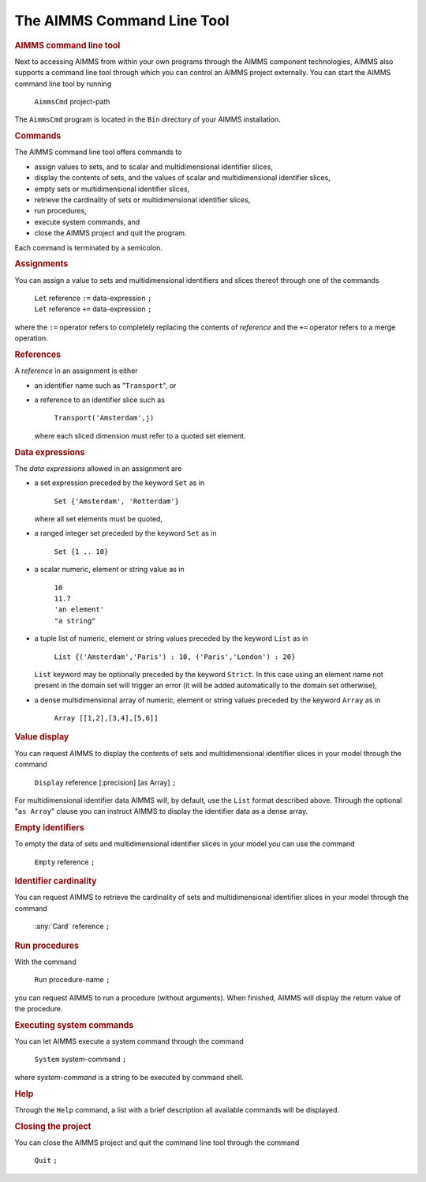 .. _sec:cmdline-tool:

The AIMMS Command Line Tool
---------------------------

.. rubric:: AIMMS command line tool

Next to accessing AIMMS from within your own programs through the AIMMS
component technologies, AIMMS also supports a command line tool through
which you can control an AIMMS project externally. You can start the
AIMMS command line tool by running

   ``AimmsCmd`` project-path

The ``AimmsCmd`` program is located in the ``Bin`` directory of your
AIMMS installation.

.. rubric:: Commands

The AIMMS command line tool offers commands to

-  assign values to sets, and to scalar and multidimensional identifier
   slices,

-  display the contents of sets, and the values of scalar and
   multidimensional identifier slices,

-  empty sets or multidimensional identifier slices,

-  retrieve the cardinality of sets or multidimensional identifier
   slices,

-  run procedures,

-  execute system commands, and

-  close the AIMMS project and quit the program.

Each command is terminated by a semicolon.

.. rubric:: Assignments

You can assign a value to sets and multidimensional identifiers and
slices thereof through one of the commands

   | ``Let`` reference ``:=`` data-expression ``;``
   | ``Let`` reference ``+=`` data-expression ``;``

where the ``:=`` operator refers to completely replacing the contents of
*reference* and the ``+=`` operator refers to a merge operation.

.. rubric:: References

A *reference* in an assignment is either

-  an identifier name such as "``Transport``", or

-  a reference to an identifier slice such as

      ``Transport('Amsterdam',j)``

   where each sliced dimension must refer to a quoted set element.

.. rubric:: Data expressions

The *data expressions* allowed in an assignment are

-  a set expression preceded by the keyword ``Set`` as in

      ``Set {'Amsterdam', 'Rotterdam'}``

   where all set elements must be quoted,

-  a ranged integer set preceded by the keyword ``Set`` as in

      ``Set {1 .. 10}``

-  a scalar numeric, element or string value as in

      | ``10``
      | ``11.7``
      | ``'an element'``
      | ``"a string"``

-  a tuple list of numeric, element or string values preceded by the
   keyword ``List`` as in

      ``List {('Amsterdam','Paris') : 10, ('Paris','London') : 20}``

   | ``List`` keyword may be optionally preceded by the keyword
     ``Strict``. In this case using an element name not present in the
     domain set will trigger an error (it will be added automatically to
     the domain set otherwise),

-  a dense multidimensional array of numeric, element or string values
   preceded by the keyword ``Array`` as in

      ``Array [[1,2],[3,4],[5,6]]``

.. rubric:: Value display

You can request AIMMS to display the contents of sets and
multidimensional identifier slices in your model through the command

   ``Display`` reference [:precision] [as Array] ``;``

For multidimensional identifier data AIMMS will, by default, use the
``List`` format described above. Through the optional "``as Array``"
clause you can instruct AIMMS to display the identifier data as a dense
array.

.. rubric:: Empty identifiers

To empty the data of sets and multidimensional identifier slices in your
model you can use the command

   ``Empty`` reference ``;``

.. rubric:: Identifier cardinality

You can request AIMMS to retrieve the cardinality of sets and
multidimensional identifier slices in your model through the command

   :any:`Card` reference ``;``

.. rubric:: Run procedures

With the command

   ``Run`` procedure-name ``;``

you can request AIMMS to run a procedure (without arguments). When
finished, AIMMS will display the return value of the procedure.

.. rubric:: Executing system commands

You can let AIMMS execute a system command through the command

   ``System`` system-command ``;``

where *system-command* is a string to be executed by command shell.

.. rubric:: Help

Through the ``Help`` command, a list with a brief description all
available commands will be displayed.

.. rubric:: Closing the project

You can close the AIMMS project and quit the command line tool through
the command

   ``Quit`` ``;``